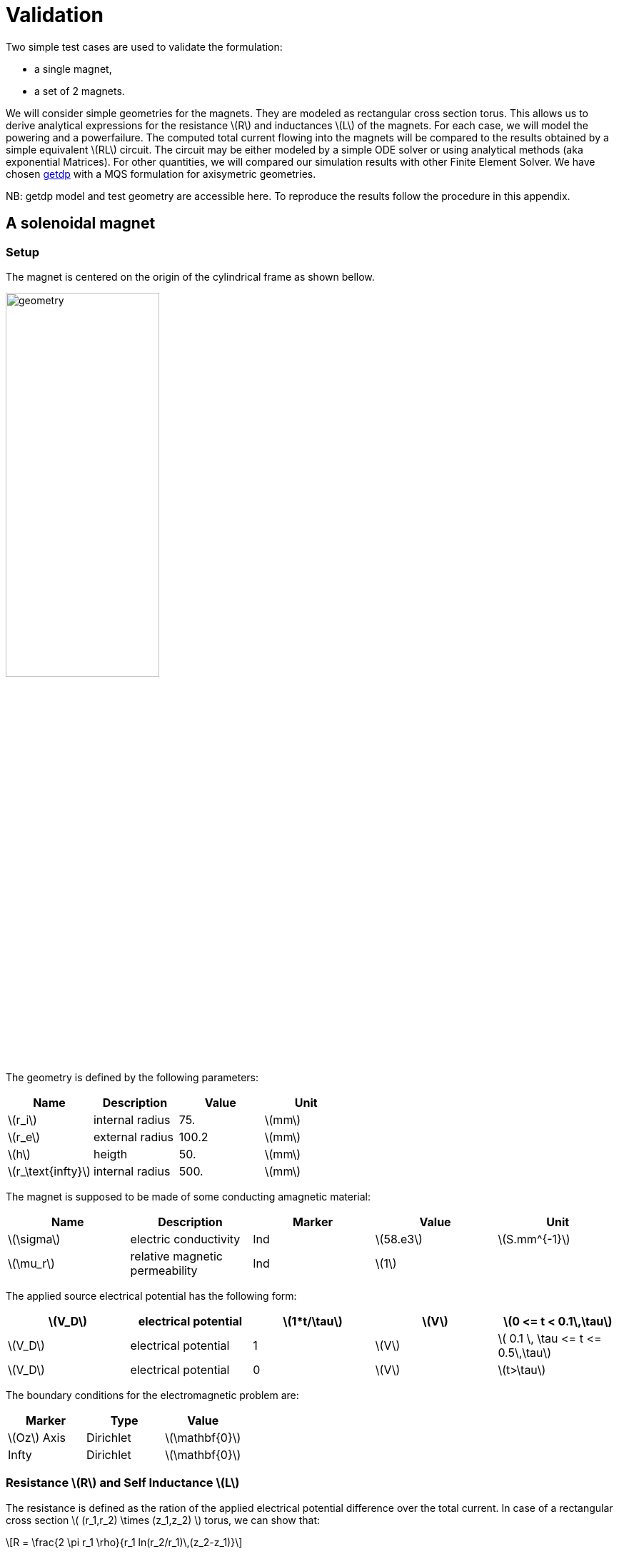 = Validation
:stem: latexmath

Two simple test cases are used to validate the formulation:

* a single magnet,
* a set of 2 magnets.

We will consider simple geometries for the magnets. They are
modeled as rectangular cross section torus. This allows us to 
derive analytical expressions for the resistance stem:[R] and inductances stem:[L]
of the magnets. For each case, we will model the powering and 
a powerfailure. The computed total current flowing into the magnets
will be compared to the results obtained by a simple equivalent stem:[RL] circuit.
The circuit may be either modeled by a simple ODE solver or using analytical methods 
(aka exponential Matrices). For other quantities, we will compared our simulation
results with other Finite Element Solver. We have chosen http://getdp.info/[getdp] 
with a MQS formulation for axisymetric geometries.

NB: getdp model and test geometry are accessible here. To reproduce the results follow the procedure in this appendix.

== A solenoidal magnet

=== Setup

The magnet is centered on the origin of the cylindrical frame as shown bellow.

image:helix/helix.png[geometry,50%]

The geometry is defined by the following parameters:

[options="header"]
|===
| Name           | Description    | Value        | Unit                              
| stem:[r_i]     | internal radius               | 75.         | stem:[mm]                         
| stem:[r_e]     | external radius               | 100.2         | stem:[mm]                         
| stem:[h]       | heigth                        | 50.        | stem:[mm]                         
| stem:[r_\text{infty}]     | internal radius       | 500. | stem:[mm] 
|===

The magnet is supposed to be made of some conducting amagnetic material:

[options="header"]
|===
| Name          | Description           | Marker | Value        | Unit 
| stem:[\sigma] | electric conductivity | Ind  | stem:[58.e3] | stem:[S.mm^{-1}] 
| stem:[\mu_r] | relative magnetic permeability | Ind  | stem:[1] |
|===

The applied source electrical potential has the following form:

[options="header"]
|===
| stem:[V_D]     | electrical potential          | stem:[1*t/\tau]        | stem:[V] | stem:[0 <= t < 0.1\,\tau]
| stem:[V_D]     | electrical potential          | 1        | stem:[V] | stem:[ 0.1 \, \tau <= t <= 0.5\,\tau]
| stem:[V_D]     | electrical potential          | 0        | stem:[V] | stem:[t>\tau]
|===

The boundary conditions for the electromagnetic problem are:

[options="header"]
|===
| Marker                    | Type      | Value 
| stem:[Oz] Axis            | Dirichlet | stem:[\mathbf{0}]  
| Infty                     | Dirichlet | stem:[\mathbf{0}] 
|===


=== Resistance stem:[R] and Self Inductance stem:[L]

The resistance is defined as the ration of the applied electrical potential difference over the total current. In case of a rectangular cross section stem:[ (r_1,r_2) \times (z_1,z_2) ] torus, we can show that:

[stem]
++++
R = \frac{2 \pi r_1 \rho}{r_1 ln(r_2/r_1)\,(z_2-z_1)}
++++

with stem:[\rho=1/\sigma] the resistivity of the material composing the torus. For details on this expression, see feelpp electric toolbox test case.

As for the self-inductance, we recall the defintion of the stored magnetic energy:

[stem]
++++
E = \frac{1}{2} L I^2 = \frac{1}{2} \int_\mathbf{R^3} \mathbf{B} \times \mathbf{H}\, d\Omega
++++

to continue...

=== Equivalent circuit model

From a macroscopic point of view, the studied system is simply equivalent to a stem:[RL] circuit modeled by:

[stem]
++++
U(t) = R I(t) + L \, \frac{dI}{dt}
++++

[options="header"]
|===
|           | Value     | Unit 
| stem:[R]  | stem:[7.5313 10^{-6}]      | Ohm 
| stem:[L]  | stem:[1.9204 10^{-7}] | Henry 
|===

=== Results

The normalized computed electric potential, current and magnetic field at the Origin are plotted bellow:

image:helix/Torus_vs_t.png[results,50%]

We use the expected values of the applied electric potential, current and magnetic field for the transient regime (aka t):

[options="header"]
|===
|  | Value | Unit
| stem:[V] | 1 | V
| stem:[I] | 135069 | A
| stem:[B_z(\mathbf{O})] | 0.944 | T
|===

== 2 solenoidal magnets

For sake of simplicity, we consider 2 solenoid magnets similar to the one described in previous section stacked as shown bellow.

insert a figure
image:2helix/2helix.png[geometry,50%]

=== Mutual Inductance stem:[M]

Obviously, the 2 magnets have the same resistance and self-inductance as they have the same geometry and are made of the same material. We only need then
to compute the so-called mutual inductance stem:[M].

As before, we start wih the stored magnetic energy stem:[E] of the system:

[stem]
++++
E = \frac{1}{2} \sum_k L_k I_k^2 + \sum_k \sum_{l \neq k} M_{k,l} I_k I_l 
++++

to continue...

=== Equivalent circuit model

The equivalent circuit is this time similar to a transformer circuit. Thus, it may be modeled as:

[stem]
++++
\begin{align}
U_1(t) &=& R_1 I_1(t) + L_1 \, \frac{dI_1}{dt}+ M\,\frac{dI_2}{dt}, \\
U_2(t) &=& R_2 I_2(t) + M\, \frac{dI_1}{dt}+ L_2\,\frac{dI_2}{dt}
\end{align}
++++

In our case, we have stem:[R_1=R_2] and stem:[L_1=L_2].

[options="header"]
|===
|           | Value     | Unit 
| stem:[R]  | stem:[7.5313 10^{-6}]      | Ohm 
| stem:[L]  | stem:[1.9204 10^{-7}] | Henry 
| stem:[M]  | stem:[xxxxx}] | Henry 
|===

=== Results

The normalized computed electric potential, current and magnetic field at the Origin are plotted bellow:

image:2helix/2helix_I_vs_t.png[results,50%]

We use the expected values of the applied electric potential, current and magnetic field for the transient regime (aka t):

[options="header"]
|===
|  | Value | Unit
| stem:[V] | 1 | V
| stem:[I] | 135069 | A
| stem:[B_z(\mathbf{O})] | xxx4 | T
|===